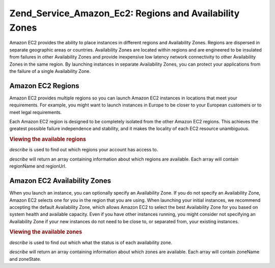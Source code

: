 .. _zend.service.amazon.ec2.zones:

Zend_Service_Amazon_Ec2: Regions and Availability Zones
=======================================================

Amazon EC2 provides the ability to place instances in different regions and Availability Zones. Regions are dispersed in separate geographic areas or countries. Availability Zones are located within regions and are engineered to be insulated from failures in other Availability Zones and provide inexpensive low latency network connectivity to other Availability Zones in the same region. By launching instances in separate Availability Zones, you can protect your applications from the failure of a single Availability Zone.

.. _zend.service.amazon.ec2.zones.regions:

Amazon EC2 Regions
------------------

Amazon EC2 provides multiple regions so you can launch Amazon EC2 instances in locations that meet your requirements. For example, you might want to launch instances in Europe to be closer to your European customers or to meet legal requirements.

Each Amazon EC2 region is designed to be completely isolated from the other Amazon EC2 regions. This achieves the greatest possible failure independence and stability, and it makes the locality of each EC2 resource unambiguous.

.. _zend.service.amazon.ec2.zones.regions.example:

.. rubric:: Viewing the available regions

*describe* is used to find out which regions your account has access to.

*describe* will return an array containing information about which regions are available. Each array will contain regionName and regionUrl.

.. code-block:: php
   :linenos:

   $ec2_region = new Zend_Service_Amazon_Ec2_Region('aws_key','aws_secret_key');
   $regions = $ec2_region->describe();

   foreach($regions as $region) {
       print $region['regionName'] . ' -- ' . $region['regionUrl'] . '<br />';
   }

.. _zend.service.amazon.ec2.zones.availability:

Amazon EC2 Availability Zones
-----------------------------

When you launch an instance, you can optionally specify an Availability Zone. If you do not specify an Availability Zone, Amazon EC2 selects one for you in the region that you are using. When launching your initial instances, we recommend accepting the default Availability Zone, which allows Amazon EC2 to select the best Availability Zone for you based on system health and available capacity. Even if you have other instances running, you might consider not specifying an Availability Zone if your new instances do not need to be close to, or separated from, your existing instances.

.. _zend.service.amazon.ec2.zones.availability.example:

.. rubric:: Viewing the available zones

*describe* is used to find out which what the status is of each availability zone.

*describe* will return an array containing information about which zones are available. Each array will contain zoneName and zoneState.

.. code-block:: php
   :linenos:

   $ec2_zones = new Zend_Service_Amazon_Ec2_Availabilityzones('aws_key',
                                                              'aws_secret_key');
   $zones = $ec2_zones->describe();

   foreach($zones as $zone) {
       print $zone['zoneName'] . ' -- ' . $zone['zoneState'] . '<br />';
   }


